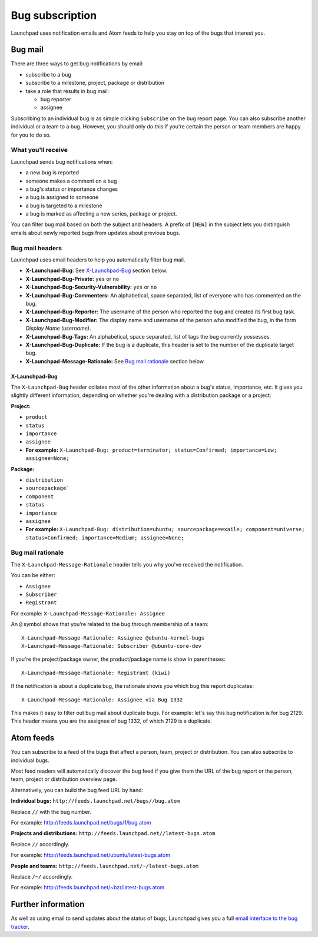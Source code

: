 Bug subscription
================

Launchpad uses notification emails and Atom feeds to help you stay on
top of the bugs that interest you.

Bug mail
--------

There are three ways to get bug notifications by email:

-  subscribe to a bug
-  subscribe to a milestone, project, package or distribution
-  take a role that results in bug mail:

   -  bug reporter
   -  assignee

Subscribing to an individual bug is as simple clicking ``Subscribe``
on the bug report page. You can also subscribe another individual or a
team to a bug. However, you should only do this if you're certain the
person or team members are happy for you to do so.

What you'll receive
~~~~~~~~~~~~~~~~~~~

Launchpad sends bug notifications when:

-  a new bug is reported
-  someone makes a comment on a bug
-  a bug's status or importance changes
-  a bug is assigned to someone
-  a bug is targeted to a milestone
-  a bug is marked as affecting a new series, package or project.

You can filter bug mail based on both the subject and headers. A prefix
of ``[NEW]`` in the subject lets you distinguish emails about newly
reported bugs from updates about previous bugs.

Bug mail headers
~~~~~~~~~~~~~~~~

Launchpad uses email headers to help you automatically filter bug mail.

-  **X-Launchpad-Bug:** See
   `X-Launchpad-Bug <Bugs/Subscriptions#x-launchpad-bug>`__ section
   below.
-  **X-Launchpad-Bug-Private:** ``yes`` or ``no``
-  **X-Launchpad-Bug-Security-Vulnerability:** ``yes`` or ``no``
-  **X-Launchpad-Bug-Commenters:** An alphabetical, space separated,
   list of everyone who has commented on the bug.
-  **X-Launchpad-Bug-Reporter:** The username of the person who reported
   the bug and created its first bug task.
-  **X-Launchpad-Bug-Modifier:** The display name and username of the
   person who modified the bug, in the form *Display Name (username)*.
-  **X-Launchpad-Bug-Tags:** An alphabetical, space separated, list of
   tags the bug currently possesses.
-  **X-Launchpad-Bug-Duplicate:** If the bug is a duplicate, this header
   is set to the number of the duplicate target bug.
-  **X-Launchpad-Message-Rationale:** See `Bug mail
   rationale <Bugs/Subscriptions#rationale>`__ section below.

X-Launchpad-Bug
^^^^^^^^^^^^^^^

The ``X-Launchpad-Bug`` header collates most of the other
information about a bug's status, importance, etc. It gives you slightly
different information, depending on whether you're dealing with a
distribution package or a project:

**Project:**

-  ``product``
-  ``status``
-  ``importance``
-  ``assignee``
-  **For example:** ``X-Launchpad-Bug: product=terminator;
   status=Confirmed; importance=Low; assignee=None;``

**Package:**

-  ``distribution``
-  ``sourcepackage```
-  ``component``
-  ``status``
-  ``importance``
-  ``assignee``
-  **For example:** ``X-Launchpad-Bug: distribution=ubuntu;
   sourcepackage=exaile; component=universe; status=Confirmed;
   importance=Medium; assignee=None;``

Bug mail rationale
~~~~~~~~~~~~~~~~~~

The ``X-Launchpad-Message-Rationale`` header tells you why you've
received the notification.

You can be either:

-  ``Assignee``
-  ``Subscriber``
-  ``Registrant``

For example: ``X-Launchpad-Message-Rationale: Assignee``

An ``@`` symbol shows that you're related to the bug through
membership of a team:

::

       X-Launchpad-Message-Rationale: Assignee @ubuntu-kernel-bugs
       X-Launchpad-Message-Rationale: Subscriber @ubuntu-core-dev

If you're the project/package owner, the product/package name is show in
parentheses:

::

       X-Launchpad-Message-Rationale: Registrant (kiwi)

If the notification is about a duplicate bug, the rationale shows you
which bug this report duplicates:

::

       X-Launchpad-Message-Rationale: Assignee via Bug 1332

This makes it easy to filter out bug mail about duplicate bugs. For
example: let's say this bug notification is for bug 2129. This header
means you are the assignee of bug 1332, of which 2129 is a duplicate.

Atom feeds
----------

You can subscribe to a feed of the bugs that affect a person, team,
project or distribution. You can also subscribe to individual bugs.

Most feed readers will automatically discover the bug feed if you give
them the URL of the bug report or the person, team, project or
distribution overview page.

Alternatively, you can build the bug feed URL by hand:

**Individual bugs:** ``http://feeds.launchpad.net/bugs//bug.atom``

Replace ``//`` with the bug number.

For example: http://feeds.launchpad.net/bugs/1/bug.atom

**Projects and distributions:**
``http://feeds.launchpad.net//latest-bugs.atom``

Replace ``//`` accordingly.

For example: http://feeds.launchpad.net/ubuntu/latest-bugs.atom

**People and teams:**
``http://feeds.launchpad.net/~/latest-bugs.atom``

Replace ``/~/`` accordingly.

For example: http://feeds.launchpad.net/~bzr/latest-bugs.atom

Further information
-------------------

As well as using email to send updates about the status of bugs,
Launchpad gives you a full `email interface to the bug
tracker <Bugs/EmailInterface>`__.
